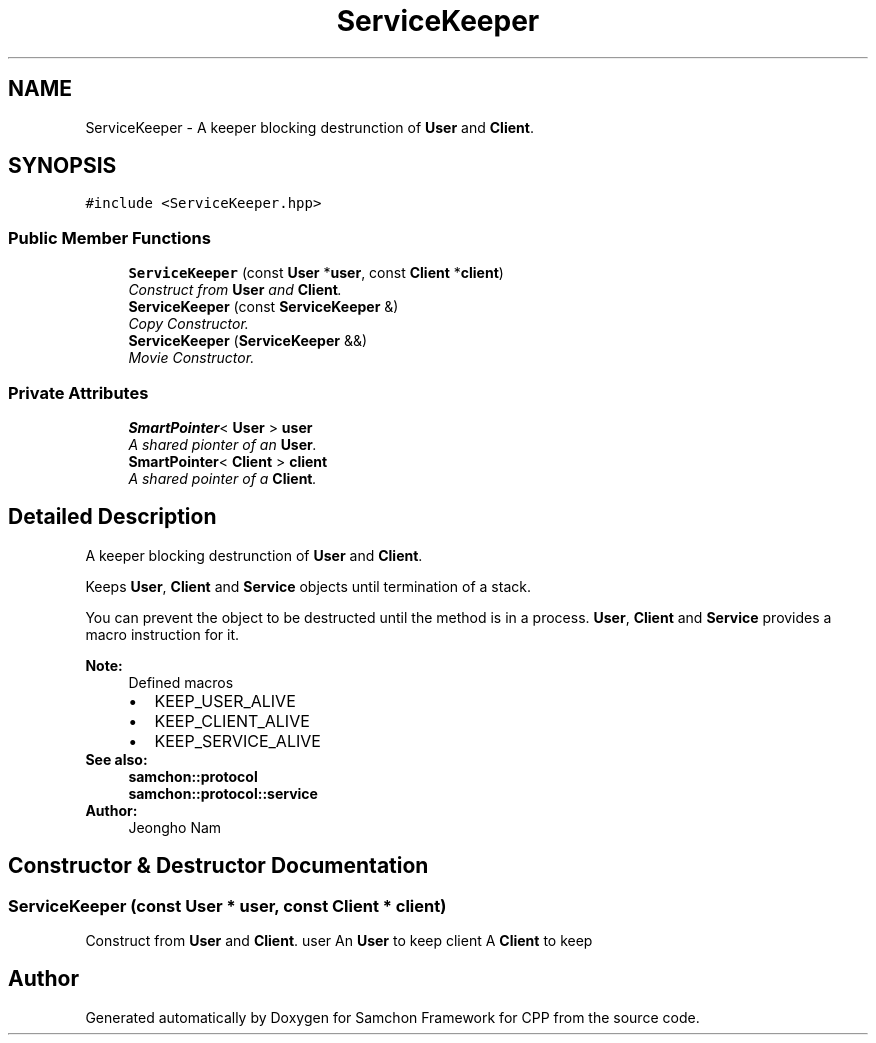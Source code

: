 .TH "ServiceKeeper" 3 "Mon Oct 26 2015" "Version 1.0.0" "Samchon Framework for CPP" \" -*- nroff -*-
.ad l
.nh
.SH NAME
ServiceKeeper \- A keeper blocking destrunction of \fBUser\fP and \fBClient\fP\&.  

.SH SYNOPSIS
.br
.PP
.PP
\fC#include <ServiceKeeper\&.hpp>\fP
.SS "Public Member Functions"

.in +1c
.ti -1c
.RI "\fBServiceKeeper\fP (const \fBUser\fP *\fBuser\fP, const \fBClient\fP *\fBclient\fP)"
.br
.RI "\fIConstruct from \fBUser\fP and \fBClient\fP\&. \fP"
.ti -1c
.RI "\fBServiceKeeper\fP (const \fBServiceKeeper\fP &)"
.br
.RI "\fICopy Constructor\&. \fP"
.ti -1c
.RI "\fBServiceKeeper\fP (\fBServiceKeeper\fP &&)"
.br
.RI "\fIMovie Constructor\&. \fP"
.in -1c
.SS "Private Attributes"

.in +1c
.ti -1c
.RI "\fBSmartPointer\fP< \fBUser\fP > \fBuser\fP"
.br
.RI "\fIA shared pionter of an \fBUser\fP\&. \fP"
.ti -1c
.RI "\fBSmartPointer\fP< \fBClient\fP > \fBclient\fP"
.br
.RI "\fIA shared pointer of a \fBClient\fP\&. \fP"
.in -1c
.SH "Detailed Description"
.PP 
A keeper blocking destrunction of \fBUser\fP and \fBClient\fP\&. 

Keeps \fBUser\fP, \fBClient\fP and \fBService\fP objects until termination of a stack\&. 
.PP
You can prevent the object to be destructed until the method is in a process\&. \fBUser\fP, \fBClient\fP and \fBService\fP provides a macro instruction for it\&. 
.PP
 
.PP
\fBNote:\fP
.RS 4
Defined macros 
.PD 0

.IP "\(bu" 2
KEEP_USER_ALIVE 
.IP "\(bu" 2
KEEP_CLIENT_ALIVE 
.IP "\(bu" 2
KEEP_SERVICE_ALIVE
.PP
.RE
.PP
\fBSee also:\fP
.RS 4
\fBsamchon::protocol\fP 
.PP
\fBsamchon::protocol::service\fP 
.RE
.PP
\fBAuthor:\fP
.RS 4
Jeongho Nam 
.RE
.PP

.SH "Constructor & Destructor Documentation"
.PP 
.SS "\fBServiceKeeper\fP (const \fBUser\fP * user, const \fBClient\fP * client)"

.PP
Construct from \fBUser\fP and \fBClient\fP\&. user An \fBUser\fP to keep client A \fBClient\fP to keep 

.SH "Author"
.PP 
Generated automatically by Doxygen for Samchon Framework for CPP from the source code\&.
